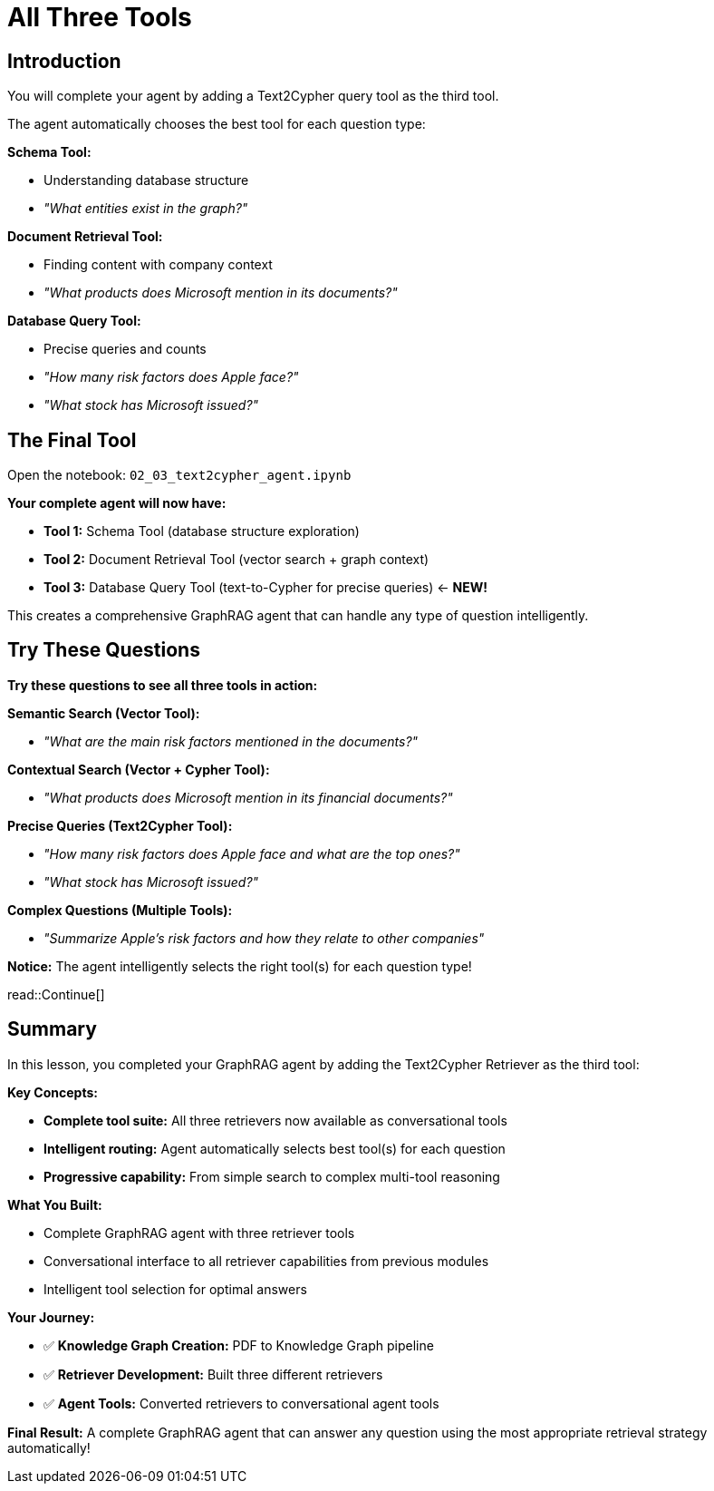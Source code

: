 = All Three Tools
:type: challenge
:order: 4

[.slide.discrete]
== Introduction

You will complete your agent by adding a Text2Cypher query tool as the third tool.

The agent automatically chooses the best tool for each question type:

**Schema Tool:**

- Understanding database structure
- _"What entities exist in the graph?"_

**Document Retrieval Tool:**

- Finding content with company context
- _"What products does Microsoft mention in its documents?"_

**Database Query Tool:**

- Precise queries and counts
- _"How many risk factors does Apple face?"_
- _"What stock has Microsoft issued?"_

[.slide]
== The Final Tool

Open the notebook: `02_03_text2cypher_agent.ipynb`

**Your complete agent will now have:**

- **Tool 1:** Schema Tool (database structure exploration)
- **Tool 2:** Document Retrieval Tool (vector search + graph context)
- **Tool 3:** Database Query Tool (text-to-Cypher for precise queries) ← **NEW!**

This creates a comprehensive GraphRAG agent that can handle any type of question intelligently.

[.slide]
== Try These Questions

**Try these questions to see all three tools in action:**

**Semantic Search (Vector Tool):**

- _"What are the main risk factors mentioned in the documents?"_

**Contextual Search (Vector + Cypher Tool):**

- _"What products does Microsoft mention in its financial documents?"_

**Precise Queries (Text2Cypher Tool):**

- _"How many risk factors does Apple face and what are the top ones?"_
- _"What stock has Microsoft issued?"_

**Complex Questions (Multiple Tools):**

- _"Summarize Apple's risk factors and how they relate to other companies"_

**Notice:** The agent intelligently selects the right tool(s) for each question type!

read::Continue[]

[.summary]
== Summary

In this lesson, you completed your GraphRAG agent by adding the Text2Cypher Retriever as the third tool:

**Key Concepts:**

- **Complete tool suite:** All three retrievers now available as conversational tools
- **Intelligent routing:** Agent automatically selects best tool(s) for each question
- **Progressive capability:** From simple search to complex multi-tool reasoning

**What You Built:**

- Complete GraphRAG agent with three retriever tools
- Conversational interface to all retriever capabilities from previous modules
- Intelligent tool selection for optimal answers

**Your Journey:**

- ✅ **Knowledge Graph Creation:** PDF to Knowledge Graph pipeline
- ✅ **Retriever Development:** Built three different retrievers
- ✅ **Agent Tools:** Converted retrievers to conversational agent tools

**Final Result:** A complete GraphRAG agent that can answer any question using the most appropriate retrieval strategy automatically!
